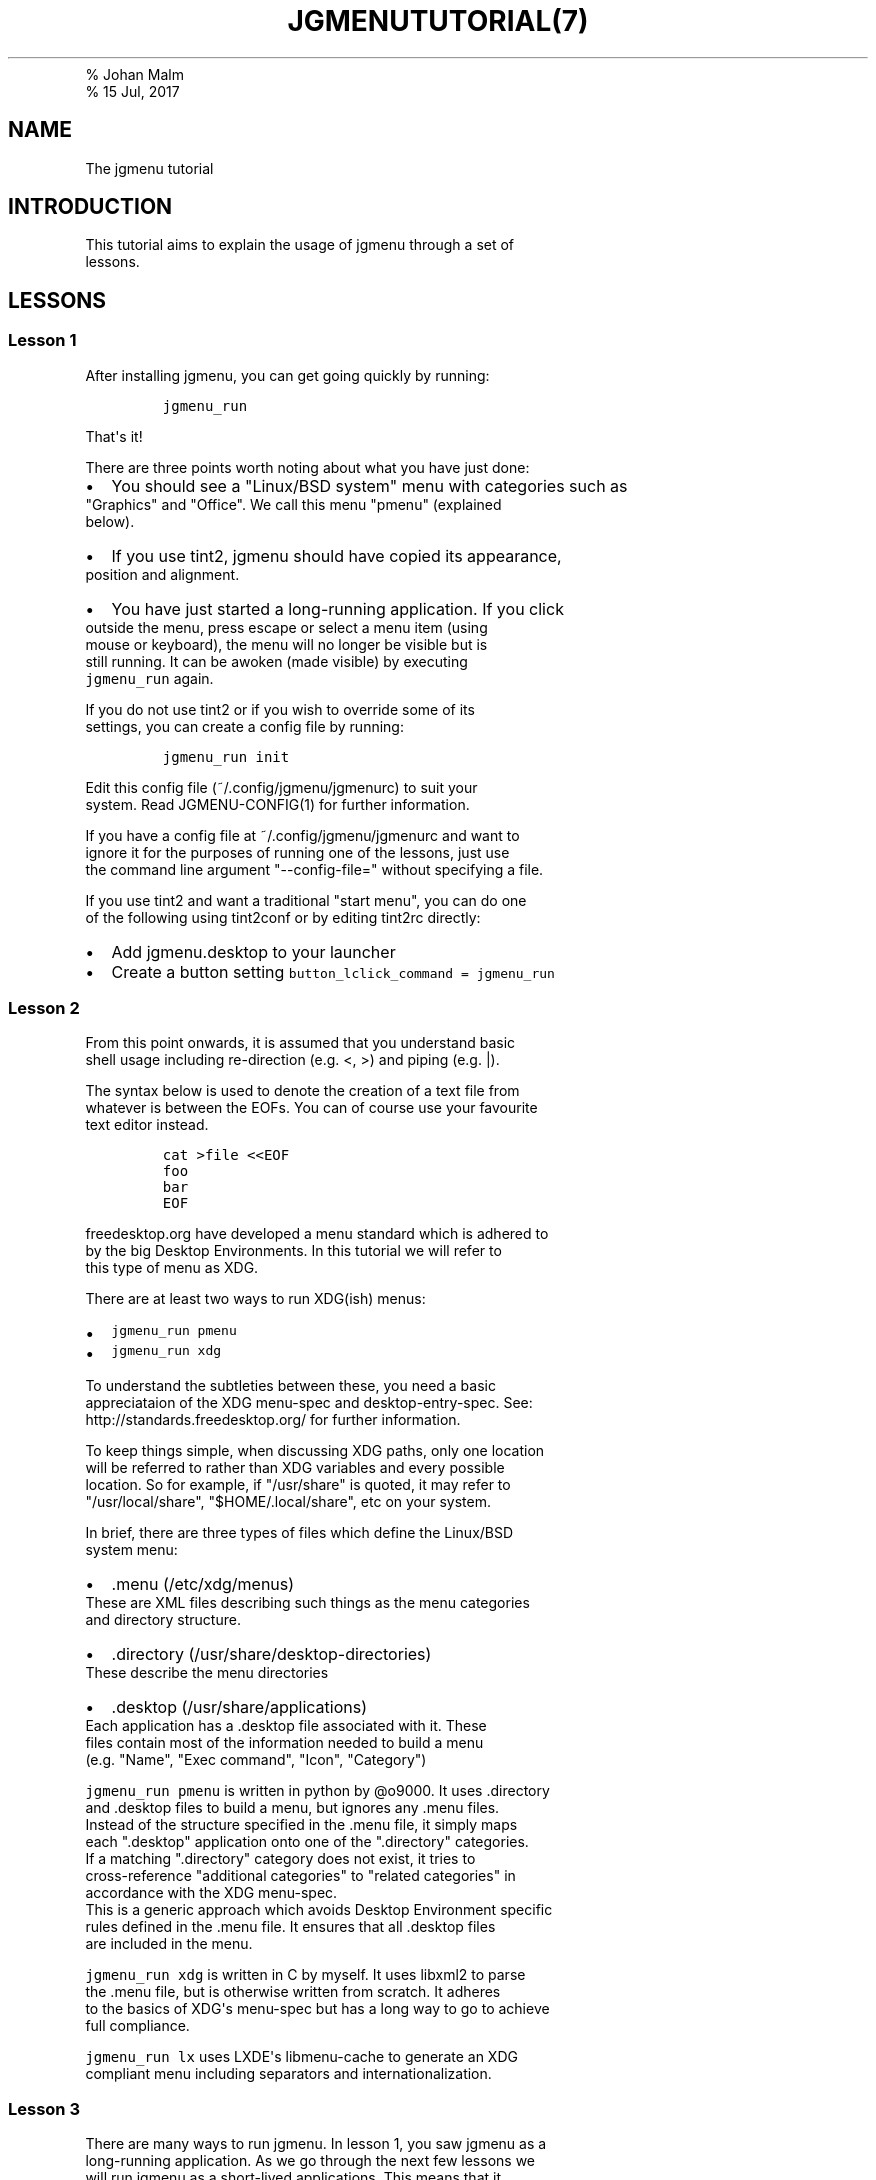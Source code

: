 .TH "JGMENUTUTORIAL(7)
.PD 0
.P
.PD
% Johan Malm
.PD 0
.P
.PD
% 15 Jul, 2017
.SH NAME
.PP
The jgmenu tutorial
.SH INTRODUCTION
.PP
This tutorial aims to explain the usage of jgmenu through a set of
.PD 0
.P
.PD
lessons.
.SH LESSONS
.SS Lesson 1
.PP
After installing jgmenu, you can get going quickly by running:
.IP
.nf
\f[C]
jgmenu_run
\f[]
.fi
.PP
That\[aq]s it!
.PP
There are three points worth noting about what you have just done:
.IP \[bu] 2
You should see a "Linux/BSD system" menu with categories such as
.PD 0
.P
.PD
"Graphics" and "Office".
We call this menu "pmenu" (explained
.PD 0
.P
.PD
below).
.IP \[bu] 2
If you use tint2, jgmenu should have copied its appearance,
.PD 0
.P
.PD
position and alignment.
.IP \[bu] 2
You have just started a long\-running application.
If you click
.PD 0
.P
.PD
outside the menu, press escape or select a menu item (using
.PD 0
.P
.PD
mouse or keyboard), the menu will no longer be visible but is
.PD 0
.P
.PD
still running.
It can be awoken (made visible) by executing
.PD 0
.P
.PD
\f[C]jgmenu_run\f[] again.
.PP
If you do not use tint2 or if you wish to override some of its
.PD 0
.P
.PD
settings, you can create a config file by running:
.IP
.nf
\f[C]
jgmenu_run\ init
\f[]
.fi
.PP
Edit this config file (~/.config/jgmenu/jgmenurc) to suit your
.PD 0
.P
.PD
system.
Read JGMENU\-CONFIG(1) for further information.
.PP
If you have a config file at ~/.config/jgmenu/jgmenurc and want to
.PD 0
.P
.PD
ignore it for the purposes of running one of the lessons, just use
.PD 0
.P
.PD
the command line argument "\-\-config\-file=" without specifying a file.
.PP
If you use tint2 and want a traditional "start menu", you can do one
.PD 0
.P
.PD
of the following using tint2conf or by editing tint2rc directly:
.IP \[bu] 2
Add jgmenu.desktop to your launcher
.IP \[bu] 2
Create a button setting \f[C]button_lclick_command\ =\ jgmenu_run\f[]
.SS Lesson 2
.PP
From this point onwards, it is assumed that you understand basic
.PD 0
.P
.PD
shell usage including re\-direction (e.g.
<, >) and piping (e.g.
|).
.PP
The syntax below is used to denote the creation of a text file from
.PD 0
.P
.PD
whatever is between the EOFs.
You can of course use your favourite
.PD 0
.P
.PD
text editor instead.
.IP
.nf
\f[C]
cat\ >file\ <<EOF
foo
bar
EOF
\f[]
.fi
.PP
freedesktop.org have developed a menu standard which is adhered to
.PD 0
.P
.PD
by the big Desktop Environments.
In this tutorial we will refer to
.PD 0
.P
.PD
this type of menu as XDG.
.PP
There are at least two ways to run XDG(ish) menus:
.IP \[bu] 2
\f[C]jgmenu_run\ pmenu\f[]
.PD 0
.P
.PD
.IP \[bu] 2
\f[C]jgmenu_run\ xdg\f[]
.PP
To understand the subtleties between these, you need a basic
.PD 0
.P
.PD
appreciataion of the XDG menu\-spec and desktop\-entry\-spec.
See:
.PD 0
.P
.PD
http://standards.freedesktop.org/ for further information.
.PP
To keep things simple, when discussing XDG paths, only one location
.PD 0
.P
.PD
will be referred to rather than XDG variables and every possible
.PD 0
.P
.PD
location.
So for example, if "/usr/share" is quoted, it may refer to
.PD 0
.P
.PD
"/usr/local/share", "$HOME/.local/share", etc on your system.
.PP
In brief, there are three types of files which define the Linux/BSD
.PD 0
.P
.PD
system menu:
.IP \[bu] 2
\&.menu (/etc/xdg/menus)
.PD 0
.P
.PD
These are XML files describing such things as the menu categories
.PD 0
.P
.PD
and directory structure.
.IP \[bu] 2
\&.directory (/usr/share/desktop\-directories)
.PD 0
.P
.PD
These describe the menu directories
.IP \[bu] 2
\&.desktop (/usr/share/applications)
.PD 0
.P
.PD
Each application has a .desktop file associated with it.
These
.PD 0
.P
.PD
files contain most of the information needed to build a menu
.PD 0
.P
.PD
(e.g.
"Name", "Exec command", "Icon", "Category")
.PP
\f[C]jgmenu_run\ pmenu\f[] is written in python by \@o9000.
It uses .directory
.PD 0
.P
.PD
and .desktop files to build a menu, but ignores any .menu files.
.PD 0
.P
.PD
Instead of the structure specified in the .menu file, it simply maps
.PD 0
.P
.PD
each ".desktop" application onto one of the ".directory" categories.
.PD 0
.P
.PD
If a matching ".directory" category does not exist, it tries to
.PD 0
.P
.PD
cross\-reference "additional categories" to "related categories" in
.PD 0
.P
.PD
accordance with the XDG menu\-spec.
.PD 0
.P
.PD
This is a generic approach which avoids Desktop Environment specific
.PD 0
.P
.PD
rules defined in the .menu file.
It ensures that all .desktop files
.PD 0
.P
.PD
are included in the menu.
.PP
\f[C]jgmenu_run\ xdg\f[] is written in C by myself.
It uses libxml2 to parse
.PD 0
.P
.PD
the .menu file, but is otherwise written from scratch.
It adheres
.PD 0
.P
.PD
to the basics of XDG\[aq]s menu\-spec but has a long way to go to
achieve
.PD 0
.P
.PD
full compliance.
.PP
\f[C]jgmenu_run\ lx\f[] uses LXDE\[aq]s libmenu\-cache to generate an
XDG
.PD 0
.P
.PD
compliant menu including separators and internationalization.
.SS Lesson 3
.PP
There are many ways to run jgmenu.
In lesson 1, you saw jgmenu as a
.PD 0
.P
.PD
long\-running application.
As we go through the next few lessons we
.PD 0
.P
.PD
will run jgmenu as a short\-lived applications.
This means that it
.PD 0
.P
.PD
starts from scratch every time it is called.
.PP
Let us put XDG system menus and \f[C]jgmenu_run\f[] to one side and get
.PD 0
.P
.PD
back to basics.
Try the following:
.IP
.nf
\f[C]
echo\ >foo.txt\ <<EOF
xterm
firefox
EOF
\f[]
.fi
.PP
If you have not got used to the syntax yet, it just means that you
.PD 0
.P
.PD
put the words "xterm" and "firefox" in a text file using a text
.PD 0
.P
.PD
editor.
Then do:
.IP
.nf
\f[C]
cat\ foo.txt\ |\ jgmenu\ \-\-simple\ \-\-icon\-size=0
\f[]
.fi
.PP
The option \-\-simple make jgmenu short\-lived and disables all syncing
.PD 0
.P
.PD
with tint2
.PP
The option \-\-icon\-size=0, disables icons (i.e.
it does not just
.PD 0
.P
.PD
display them at zero size, it actually avoids loading them)
.PP
If you have dmenu installed, you will get a very similar result
.PD 0
.P
.PD
with:
.IP
.nf
\f[C]
cat\ foo.txt\ |\ dmenu
\f[]
.fi
.SS Lesson 4
.PP
As you saw in the previous example, each line fed to \f[I]stdin\f[]
becomes
.PD 0
.P
.PD
a menu item.
Any line containing two fields separated by a comma
.PD 0
.P
.PD
is parsed as \f[I]description\f[],\f[I]command\f[].
Consider the following:
.IP
.nf
\f[C]
cat\ <<EOF\ >menu.sh
#!/bin/sh
(
printf\ "Terminal,xterm\\n"
printf\ "File\ Manager,pcmanfm\\n"
)\ |\ jgmenu\ \-\-vsimple
EOF

chmod\ +x\ menu.sh
\&./menu.sh
\f[]
.fi
.PP
This lets you give a more meaningful description to each menu item.
.PP
The command line argument \-\-vsimple is the same as \-\-simple, but
also
.PD 0
.P
.PD
disables icons and ignores jgmenurc (if it exists).
.SS Lesson 5
.PP
To display icons, you need to populate the third field.
.PP
By default, jgmenu will obtain the icon theme from xsettings (if
.PD 0
.P
.PD
it is running) or tint2rc (if it exists).
When running with the
.PD 0
.P
.PD
\-\-simple argument, make sure that \f[I]icon_theme\f[] is set to
something
.PD 0
.P
.PD
sensible in your $HOME/.config/jgmenu/jgmenurc.
.IP
.nf
\f[C]
(
Browser,firefox,firefox
File\ manager,pcmanfm,system\-file\-manager
Terminal,xterm,utilities\-terminal
Lock,i3lock\ \-c\ 000000,system\-lock\-screen
Exit\ to\ prompt,openbox\ \-\-exit,system\-log\-out
Reboot,systemctl\ \-i\ reboot,system\-reboot
Poweroff,systemctl\ \-i\ poweroff,system\-shutdown
)\ |\ jgmenu\ \-\-simple
\f[]
.fi
.PP
In the third field you can also specify the full path if you wish
.PD 0
.P
.PD
e.g.
"/usr/share/icons/Faenza/places/22/folder.png"
.SS Lesson 6
.PP
So far we have looked at producing a single "root" menu only.
.PD 0
.P
.PD
jgmenu understands a small amount of markup and enables submenus
.PD 0
.P
.PD
by ^tag() and ^checkout().
Try this:
.IP
.nf
\f[C]
cat\ <<EOF\ >menu.txt
Terminal,xterm
File\ Manager,pcmanfm
Settings,^checkout(settings)

Settings,^tag(settings)
Set\ Background\ Image,nitrogen
EOF

jgmenu\ \-\-vsimple\ <menu.txt

#\ OR
cat\ menu.txt\ |\ jgmenu\ \-\-vsimple
\f[]
.fi
.PP
A couple of points on submenus:
.PP
\ \ \- You can press \f[I]backspace\f[] to go back to the parent menu.
.PP
\ \ \- You can define the root menu with a ^tag().
If you do not, it
.PD 0
.P
.PD
\ \ \ \ can still be checked out with ^back().
.SS Lesson 7
.PP
You can create a very simple XDG menu without any directories or
.PD 0
.P
.PD
categories in the following way:
.IP
.nf
\f[C]
jgmenu_run\ parse\-xdg\ \-\-no\-dirs\ |\ jgmenu\ \-\-vsimple
\f[]
.fi
.PP
"parse\-xdg \-\-no\-dirs" outputs all apps with a .desktop file
.PD 0
.P
.PD
(normally in /usr/share/applications) without and categories
.PD 0
.P
.PD
or directories.
.PP
jgmenu has a \f[I]search\f[] capability.
When a menu is open, just start
.PD 0
.P
.PD
typing to invoke a filter.
.PP
Carrying on the comparison with dmenu, the equivalent can be achieved
.PD 0
.P
.PD
by:
.IP
.nf
\f[C]
jgmenu_run\ parse\-xdg\ \-\-no\-dirs\ |\ awk\ \-F,\ \[aq]{\ print\ $2}\[aq]\ |\ dmenu
\f[]
.fi
.SS Lesson 8
.PP
Let\[aq]s go back to pmenu.
.PP
If you create the files append.csv and/or prepend.csv in
.PD 0
.P
.PD
$HOME/.config/jgmenu, these will be added to your root menu.
.PP
For example, you could do:
.IP
.nf
\f[C]
cat\ >$HOME/.config/jgmenu/prepend.csv\ <<EOF
Browser,firefox,firefox
File\ manager,pcmanfm,system\-file\-manager
Terminal,xterm,utilities\-terminal
^sep()
EOF

cat\ >$HOME/.config/jgmenu/append.csv\ <<EOF
^sep()
Exit\ to\ prompt,openbox\ \-\-exit,system\-log\-out
Suspend,systemctl\ \-i\ suspend,system\-log\-out
Reboot,systemctl\ \-i\ reboot,system\-reboot
Poweroff,systemctl\ \-i\ poweroff,system\-shutdown
EOF

jgmenu_run\ pmenu
\f[]
.fi
.PP
^sep() inserts a horizontal separator line
